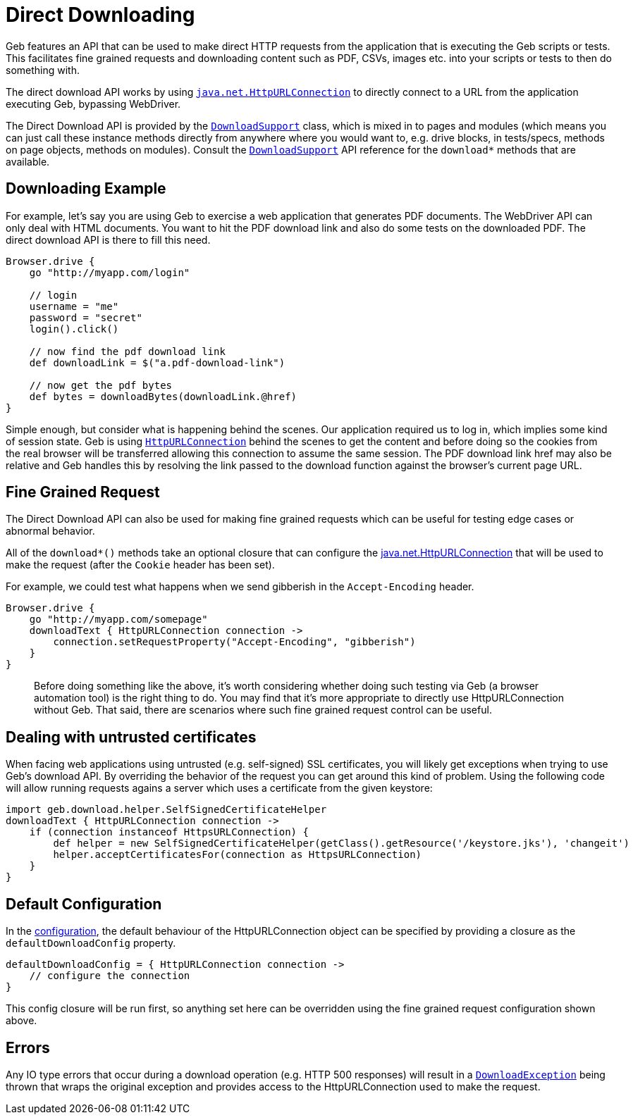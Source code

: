 = Direct Downloading

Geb features an API that can be used to make direct HTTP requests from the application that is executing the Geb scripts or tests. This facilitates fine grained requests and downloading content such as PDF, CSVs, images etc. into your scripts or tests to then do something with. 

The direct download API works by using http://download.oracle.com/javase/6/docs/api/java/net/HttpURLConnection.html[`java.net.HttpURLConnection`] to directly connect to a URL from the application executing Geb, bypassing WebDriver.

The Direct Download API is provided by the link:api/geb/download/DownloadSupport.html[`DownloadSupport`] class, which is mixed in to pages and modules (which means you can just call these instance methods directly from anywhere where you would want to, e.g. drive blocks, in tests/specs, methods on page objects, methods on modules). Consult the link:api/geb/download/DownloadSupport.html[`DownloadSupport`] API reference for the `download*` methods that are available.
 
== Downloading Example

For example, let's say you are using Geb to exercise a web application that generates PDF documents. The WebDriver API can only deal with HTML documents. You want to hit the PDF download link and also do some tests on the downloaded PDF. The direct download API is there to fill this need.

[source,groovy]
----
Browser.drive {
    go "http://myapp.com/login"
    
    // login
    username = "me"
    password = "secret"
    login().click()
    
    // now find the pdf download link
    def downloadLink = $("a.pdf-download-link")
    
    // now get the pdf bytes
    def bytes = downloadBytes(downloadLink.@href)
}
----

Simple enough, but consider what is happening behind the scenes. Our application required us to log in, which implies some kind of session state. Geb is using http://download.oracle.com/javase/6/docs/api/java/net/HttpURLConnection.html[`HttpURLConnection`] behind the scenes to get the content and before doing so the cookies from the real browser will be transferred allowing this connection to assume the same session. The PDF download link href may also be relative and Geb handles this by resolving the link passed to the download function against the browser's current page URL.

== Fine Grained Request

The Direct Download API can also be used for making fine grained requests which can be useful for testing edge cases or abnormal behavior.

All of the `download*()` methods take an optional closure that can configure the http://download.oracle.com/javase/6/docs/api/java/net/HttpURLConnection.html[java.net.HttpURLConnection] that will be used to make the request (after the `Cookie` header has been set).

For example, we could test what happens when we send gibberish in the `Accept-Encoding` header. 

[source,groovy]
----
Browser.drive {
    go "http://myapp.com/somepage"
    downloadText { HttpURLConnection connection ->
        connection.setRequestProperty("Accept-Encoding", "gibberish")
    }
}
----

> Before doing something like the above, it's worth considering whether doing such testing via Geb (a browser automation tool) is the right thing to do. You may find that it's more appropriate to directly use HttpURLConnection without Geb. That said, there are scenarios where such fine grained request control can be useful.

== Dealing with untrusted certificates
When facing web applications using untrusted (e.g. self-signed) SSL certificates, you will likely get exceptions when trying to use Geb's download API. By overriding the behavior of the request you can get around this kind of problem. Using the following code will allow running requests agains a server which uses a certificate from the given keystore:

[source,groovy]
----
import geb.download.helper.SelfSignedCertificateHelper
downloadText { HttpURLConnection connection ->
    if (connection instanceof HttpsURLConnection) {
        def helper = new SelfSignedCertificateHelper(getClass().getResource('/keystore.jks'), 'changeit')
        helper.acceptCertificatesFor(connection as HttpsURLConnection)
    }
}
----

== Default Configuration

In the link:configuration[configuration], the default behaviour of the HttpURLConnection object can be specified by providing a closure as the `defaultDownloadConfig` property.

[source,groovy]
----
defaultDownloadConfig = { HttpURLConnection connection ->
    // configure the connection
}
----

This config closure will be run first, so anything set here can be overridden using the fine grained request configuration shown above.

== Errors

Any IO type errors that occur during a download operation (e.g. HTTP 500 responses) will result in a link:api/geb/download/DownloadException.html[`DownloadException`] being thrown that wraps the original exception and provides access to the HttpURLConnection used to make the request.